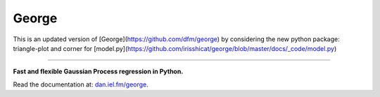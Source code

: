 George
======

This is an updated version of [George](https://github.com/dfm/george) by considering the new python package: triangle-plot and corner for [model.py](https://github.com/irisshicat/george/blob/master/docs/_code/model.py)



-----------------

**Fast and flexible Gaussian Process regression in Python.**

.. image:: http://img.shields.io/travis/dfm/george/master.svg?style=flat
        :target: http://travis-ci.org/dfm/george
.. image:: http://img.shields.io/pypi/dm/george.svg?style=flat
        :target: https://pypi.python.org/pypi/george/
.. image:: http://img.shields.io/pypi/v/george.svg?style=flat
        :target: https://pypi.python.org/pypi/george/
.. image:: http://img.shields.io/badge/license-MIT-blue.svg?style=flat
        :target: https://github.com/dfm/george/blob/master/LICENSE
.. image:: http://img.shields.io/badge/DOI-10.5281/zenodo.11989-blue.svg?style=flat
        :target: http://dx.doi.org/10.5281/zenodo.11989

Read the documentation at: `dan.iel.fm/george <http://dan.iel.fm/george>`_.
